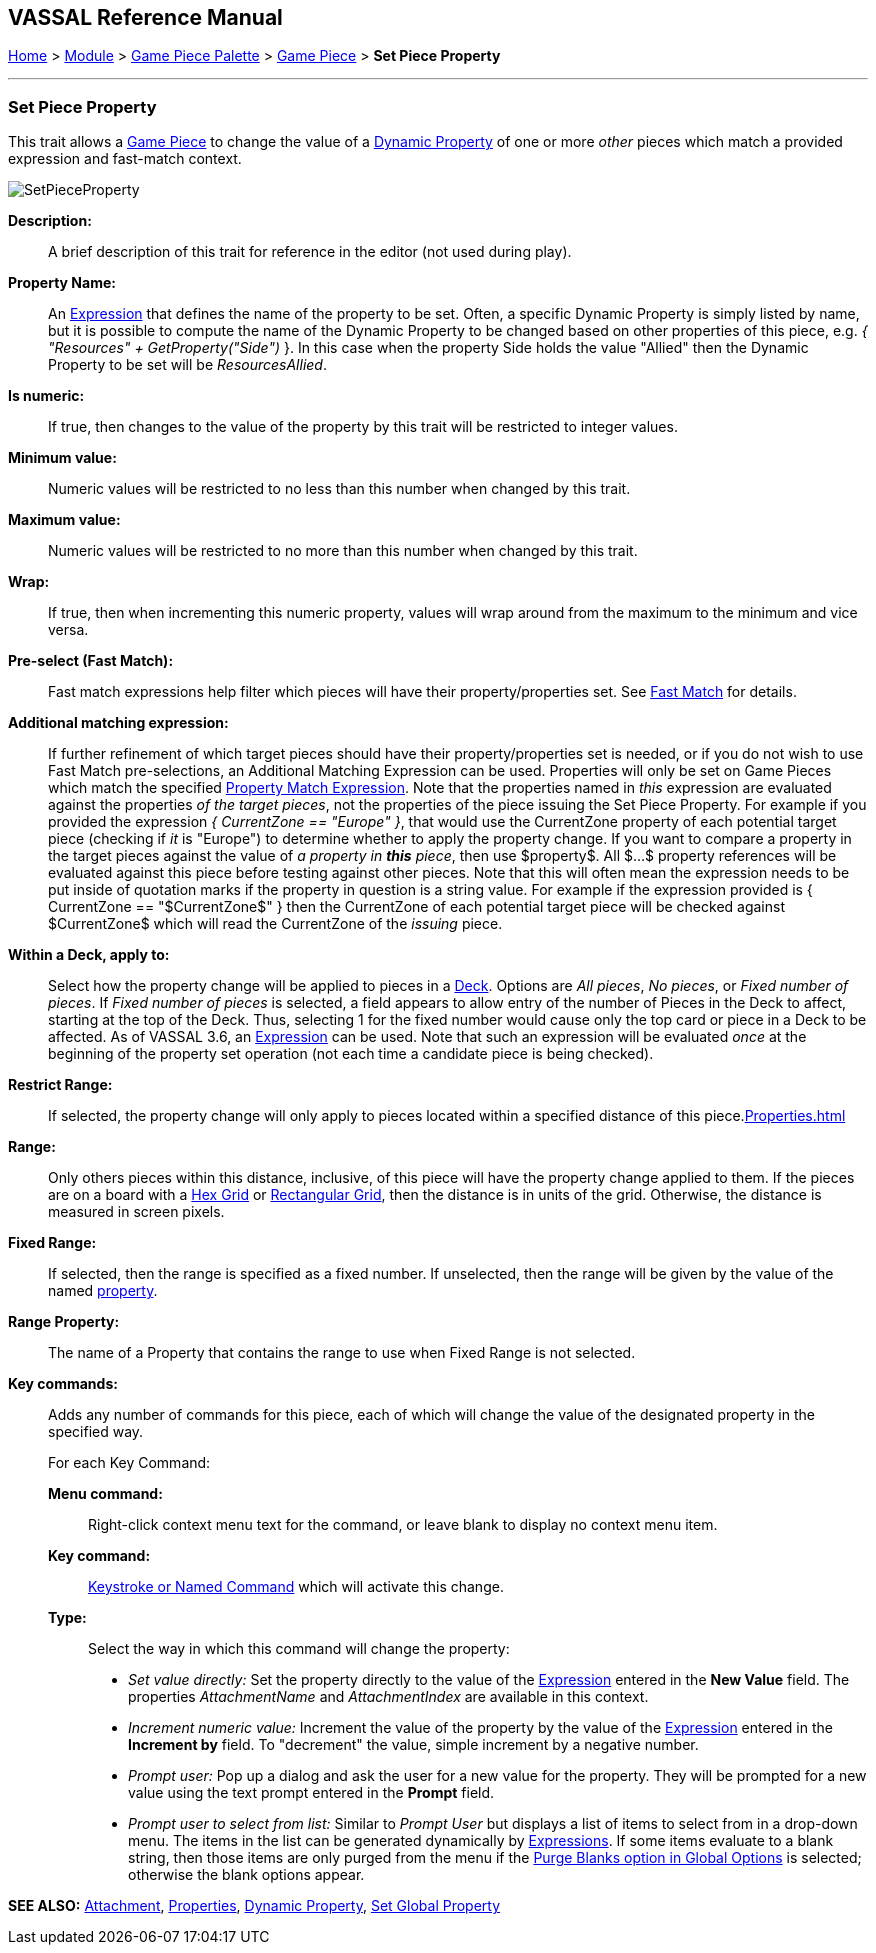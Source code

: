 == VASSAL Reference Manual
[#top]

[.small]#<<index.adoc#toc,Home>> > <<GameModule.adoc#top,Module>> > <<PieceWindow.adoc#top,Game Piece Palette>> > <<GamePiece.adoc#top,Game Piece>> > *Set Piece Property*#

'''''

=== Set Piece Property

This trait allows a <<GamePiece.adoc#top,Game Piece>> to change the value of a <<DynamicProperty.adoc#top,Dynamic Property>> of one or more _other_ pieces which match a provided expression and fast-match context.

image:images/SetPieceProperty.png[]

*Description:*::  A brief description of this trait for reference in the editor (not used during play).

*Property Name:*::  An <<Expression.adoc#top,Expression>> that defines the name of the property to be set.
Often, a specific Dynamic Property is simply listed by name, but it is possible to compute the name of the Dynamic Property to be changed based on other properties of this piece, e.g.
_{ "Resources" + GetProperty("Side")_ }. In this case when the property Side holds the value "Allied" then the Dynamic Property to be set will be _ResourcesAllied_.

*Is numeric:*:: If true, then changes to the value of the property by this trait will be restricted to integer values.

*Minimum value:*::  Numeric values will be restricted to no less than this number when changed by this trait.

*Maximum value:*::  Numeric values will be restricted to no more than this number when changed by this trait.

*Wrap:*::  If true, then when incrementing this numeric property, values will wrap around from the maximum to the minimum and vice versa.

*Pre-select (Fast Match):*:: Fast match expressions help filter which pieces will have their property/properties set. See <<FastMatch.adoc#top, Fast Match>> for details.

*Additional matching expression:*::  If further refinement of which target pieces should have their property/properties set is needed, or if you do not wish to use Fast Match pre-selections, an Additional Matching Expression can be used. Properties will only be set on Game Pieces which match the specified <<PropertyMatchExpression.adoc#top,Property Match Expression>>. Note that the properties named in _this_ expression are evaluated against the properties _of the target pieces_, not the properties of the piece issuing the Set Piece Property.
For example if you provided the expression _{ CurrentZone == "Europe" }_, that would use the CurrentZone property of each potential target piece (checking if _it_ is "Europe") to determine whether to apply the property change.
If you want to compare a property in the target pieces against the value of _a property in *this* piece_, then use $property$. All $...$ property references will be evaluated against this piece before testing against other pieces.
Note that this will often mean the expression needs to be put inside of quotation marks if the property in question is a string value.
For example if the expression provided is { CurrentZone == "$CurrentZone$" } then the CurrentZone of each potential target piece will be checked against $CurrentZone$ which will read the CurrentZone of the _issuing_ piece.

*Within a Deck, apply to:*::  Select how the property change will be applied to pieces in a <<Deck.adoc#top,Deck>>. Options are _All pieces_, _No pieces_, or _Fixed number of pieces_.
If _Fixed number of pieces_ is selected, a field appears to allow entry of the number of Pieces in the Deck to affect, starting at the top of the Deck.
Thus, selecting 1 for the fixed number would cause only the top card or piece in a Deck to be affected. As of VASSAL 3.6, an <<Expression.adoc#top,Expression>> can be used. Note that such an expression will be evaluated _once_ at the beginning of the property set operation (not each time a candidate piece is being checked).

*Restrict Range:*::  If selected, the property change will only apply to pieces located within a specified distance of this piece.<<Properties.adoc#top>>

*Range:*:: Only others pieces within this distance, inclusive, of this piece will have the property change applied to them.
If the pieces are on a board with a <<HexGrid.adoc#top,Hex Grid>> or <<RectangularGrid.adoc#top,Rectangular Grid>>, then the distance is in units of the grid.
Otherwise, the distance is measured in screen pixels.

*Fixed Range:*::  If selected, then the range is specified as a fixed number.
If unselected, then the range will be given by the value of the named <<Properties.adoc#top,property>>.

*Range Property:*::  The name of a Property that contains the range to use when Fixed Range is not selected.

*Key commands:*::  Adds any number of commands for this piece, each of which will change the value of the designated property in the specified way.
+
For each Key Command:

*Menu command:*:::  Right-click context menu text for the command, or leave blank to display no context menu item.

*Key command:*:::  <<NamedKeyCommand.adoc#top,Keystroke or Named Command>> which will activate this change.

*Type:*:::  Select the way in which this command will change the property:
+
* _Set value directly:_  Set the property directly to the value of the <<Expression.adoc#top,Expression>> entered in the *New Value* field. The properties _AttachmentName_ and _AttachmentIndex_ are available in this context.
* _Increment numeric value:_  Increment the value of the property by the value of the <<Expression.adoc#top,Expression>> entered in the *Increment by* field.
To "decrement" the value, simple increment by a negative number.
* _Prompt user:_  Pop up a dialog and ask the user for a new value for the property.
They will be prompted for a new value using the text prompt entered in the *Prompt* field.
* _Prompt user to select from list:_  Similar to _Prompt User_ but displays a list of items to select from in a drop-down menu.
The items in the list can be generated dynamically by <<Expression.adoc#top,Expressions>>. If some items evaluate to a blank string, then those items are only purged from the menu if the <<GlobalOptions.adoc#purgeblanks,Purge Blanks option in Global Options>> is selected; otherwise the blank options appear.

*SEE ALSO:* <<Attachment.adoc#top,Attachment>>, <<Properties.adoc#top,Properties>>, <<DynamicProperty.adoc#top,Dynamic Property>>, <<SetGlobalProperty.adoc#top, Set Global Property>>
